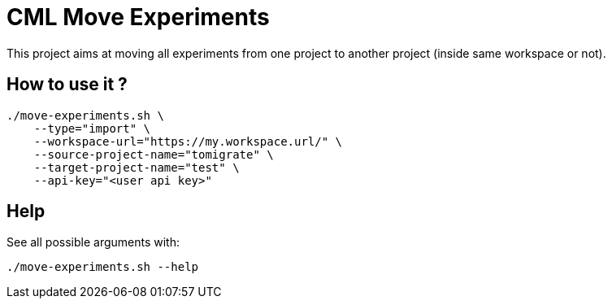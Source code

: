 # CML Move Experiments

This project aims at moving all experiments from one project to another project (inside same workspace or not).

## How to use it ?


```
./move-experiments.sh \
    --type="import" \
    --workspace-url="https://my.workspace.url/" \
    --source-project-name="tomigrate" \
    --target-project-name="test" \
    --api-key="<user api key>" 
```


## Help

See all possible arguments with:

```
./move-experiments.sh --help
```

